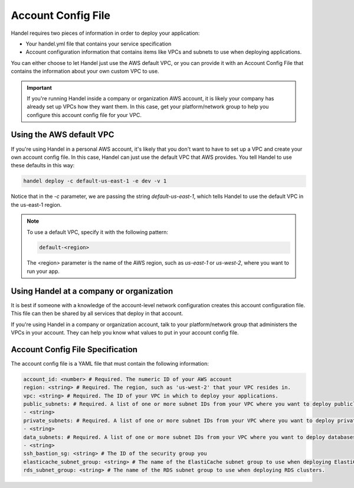.. _account-config-file:

Account Config File
===================
Handel requires two pieces of information in order to deploy your application:

* Your handel.yml file that contains your service specification
* Account configuration information that contains items like VPCs and subnets to use when deploying applications.

You can either choose to let Handel just use the AWS default VPC, or you can provide it with an Account Config File that contains the information about your own custom VPC to use.

.. IMPORTANT::

    If you're running Handel inside a company or organization AWS account, it is likely your company has already set up VPCs how they want them. In this case, get your platform/network group to help you configure this account config file for your VPC.


Using the AWS default VPC
-------------------------
If you're using Handel in a personal AWS account, it's likely that you don't want to have to set up a VPC and create your own account config file. In this case, Handel can just use the default VPC that AWS provides. You tell Handel to use these defaults in this way:

.. code-block:: none

    handel deploy -c default-us-east-1 -e dev -v 1

Notice that in the *-c* parameter, we are passing the string *default-us-east-1*, which tells Handel to use the default VPC in the us-east-1 region.

.. NOTE::

    To use a default VPC, specify it with the following pattern:
    
    .. code-block:: none

        default-<region>

    The <region> parameter is the name of the AWS region, such as *us-east-1* or *us-west-2*, where you want to run your app.

Using Handel at a company or organization
-----------------------------------------
It is best if someone with a knowledge of the account-level network configuration creates this account configuration file. This file can then be shared by all services that deploy in that account.

If you're using Handel in a company or organization account, talk to your platform/network group that administers the VPCs in your account. They can help you know what values to put in your account config file.

Account Config File Specification
---------------------------------
The account config file is a YAML file that must contain the following information:

.. code-block:: yaml

  account_id: <number> # Required. The numeric ID of your AWS account
  region: <string> # Required. The region, such as 'us-west-2' that your VPC resides in.
  vpc: <string> # Required. The ID of your VPC in which to deploy your applications.
  public_subnets: # Required. A list of one or more subnet IDs from your VPC where you want to deploy publicly available resources.
  - <string>
  private_subnets: # Required. A list of one or more subnet IDs from your VPC where you want to deploy private resources.
  - <string>
  data_subnets: # Required. A list of one or more subnet IDs from your VPC where you want to deploy databases (such as RDS and ElastiCache)
  - <string>
  ssh_bastion_sg: <string> # The ID of the security group you
  elasticache_subnet_group: <string> # The name of the ElastiCache subnet group to use when deploying ElastiCache clusters.
  rds_subnet_group: <string> # The name of the RDS subnet group to use when deploying RDS clusters.
